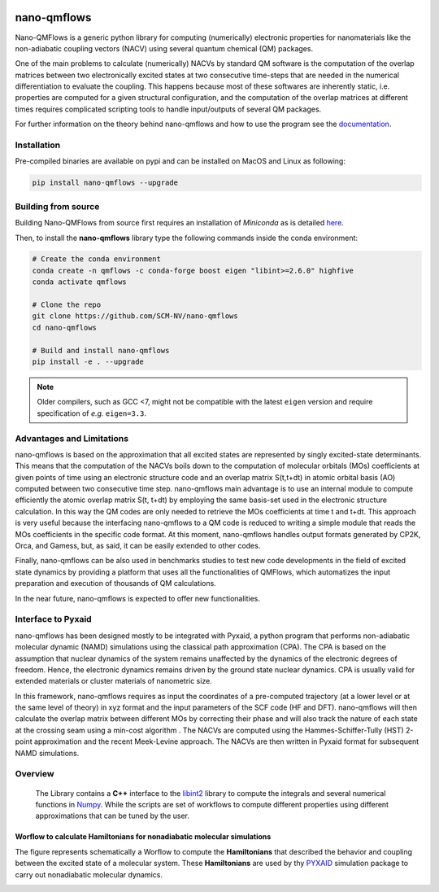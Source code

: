 .. image:: https://readthedocs.org/projects/qmflows-namd/badge/?version=latest
   :target: https://qmflows-namd.readthedocs.io/en/latest/?badge=latest
.. image:: https://zenodo.org/badge/DOI/10.5281/zenodo.2576893.svg
   :target: https://doi.org/10.5281/zenodo.2576893
.. image:: https://github.com/SCM-NV/nano-qmflows/actions/workflows/pythonapp.yml/badge.svg
   :target: https://github.com/SCM-NV/nano-qmflows/actions
.. image:: https://codecov.io/gh/SCM-NV/nano-qmflows/branch/master/graph/badge.svg?token=L1W0fPrSUn
   :target: https://codecov.io/gh/SCM-NV/nano-qmflows
.. image:: https://badge.fury.io/py/nano-qmflows.svg
   :target: https://badge.fury.io/py/nano-qmflows

====================
nano-qmflows
====================

Nano-QMFlows is a generic python library for computing (numerically) electronic properties for nanomaterials like the non-adiabatic coupling vectors (NACV) using several quantum chemical (QM) packages.

One of the main problems to calculate (numerically) NACVs by standard QM software is the computation of the overlap matrices between two electronically excited states at two consecutive time-steps that are needed in the numerical differentiation to evaluate the coupling. This happens because most of these softwares are inherently static, i.e. properties are computed for a given structural configuration, and the computation of the overlap matrices at different times requires complicated scripting tools to handle input/outputs of several QM packages.

For further information on the theory behind nano-qmflows and how to use the program see the documentation_.

Installation
------------
Pre-compiled binaries are available on pypi and can be installed on MacOS and Linux as following:

.. code:: bash

   pip install nano-qmflows --upgrade

Building from source
--------------------
Building Nano-QMFlows from source first requires an installation of *Miniconda* as is detailed here_.

.. _here: https://docs.conda.io/en/latest/miniconda.html

Then, to install the **nano-qmflows** library type the following commands inside the conda environment:

.. code:: bash

   # Create the conda environment
   conda create -n qmflows -c conda-forge boost eigen "libint>=2.6.0" highfive
   conda activate qmflows

   # Clone the repo
   git clone https://github.com/SCM-NV/nano-qmflows
   cd nano-qmflows

   # Build and install nano-qmflows
   pip install -e . --upgrade

.. note::
   Older compilers, such as GCC <7, might not be compatible with the latest ``eigen`` version and require specification of *e.g.* ``eigen=3.3``.

Advantages and Limitations
--------------------------
nano-qmflows is based on the approximation that all excited states are represented by singly excited-state determinants. This means that the computation of the NACVs boils down to the computation of molecular orbitals (MOs) coefficients at given points of time using an electronic structure code and an overlap matrix S(t,t+dt) in atomic orbital basis (AO) computed between two consecutive time step. nano-qmflows main advantage is to use an internal module to compute efficiently the atomic overlap matrix S(t, t+dt) by employing the same basis-set used in the electronic structure calculation. In this way the QM codes are only needed to retrieve the MOs coefficients at time t and t+dt. This approach is very useful because the interfacing nano-qmflows to a QM code is reduced to writing a simple module that reads the MOs coefficients in the specific code format. At this moment, nano-qmflows handles output formats generated by CP2K, Orca, and Gamess, but, as said, it can be easily extended to other codes.

Finally, nano-qmflows can be also used in benchmarks studies to test new code developments in the field of excited state dynamics by providing a platform that uses all the functionalities of QMFlows, which automatizes the input preparation and execution of thousands of QM calculations.

In the near future, nano-qmflows is expected to offer new functionalities.


Interface to Pyxaid
-------------------

nano-qmflows has been designed mostly to be integrated with Pyxaid, a python program that performs non-adiabatic molecular dynamic (NAMD) simulations using the classical path approximation (CPA). The CPA is based on the assumption that nuclear dynamics of the system remains unaffected by the dynamics of the electronic degrees of freedom. Hence, the electronic dynamics remains driven by the ground state nuclear dynamics. CPA is usually valid for extended materials or cluster materials of nanometric size.

In this framework, nano-qmflows requires as input the coordinates of a pre-computed trajectory (at a lower level or at the same level of theory) in xyz format and the input parameters of the SCF code (HF and DFT). nano-qmflows will then calculate the overlap matrix between different MOs by correcting their phase and will also track the nature of each state at the crossing seam using a min-cost algorithm . The NACVs are computed using the Hammes-Schiffer-Tully (HST) 2-point approximation and the recent Meek-Levine approach. The NACVs are then written in Pyxaid format for subsequent NAMD simulations.


Overview
--------
 The Library contains a **C++** interface to the libint2_ library to compute the integrals and several numerical functions in Numpy_. While the scripts are set of workflows to compute different properties using different approximations that can be tuned by the user.

.. _libint2: https://github.com/evaleev/libint/wiki
.. _Numpy: http://www.numpy.org

Worflow to calculate Hamiltonians for nonadiabatic molecular simulations
************************************************************************
The figure represents schematically a Worflow to compute the **Hamiltonians** that described the behavior and coupling between the excited state of a molecular system. These **Hamiltonians** are used by thy PYXAID_ simulation package to carry out nonadiabatic molecular dynamics.

.. image:: docs/_images/nac_worflow.png

.. _PYXAID: https://www.acsu.buffalo.edu/~alexeyak/pyxaid/overview.html
.. _documentation: https://qmflows-namd.readthedocs.io/en/latest/

